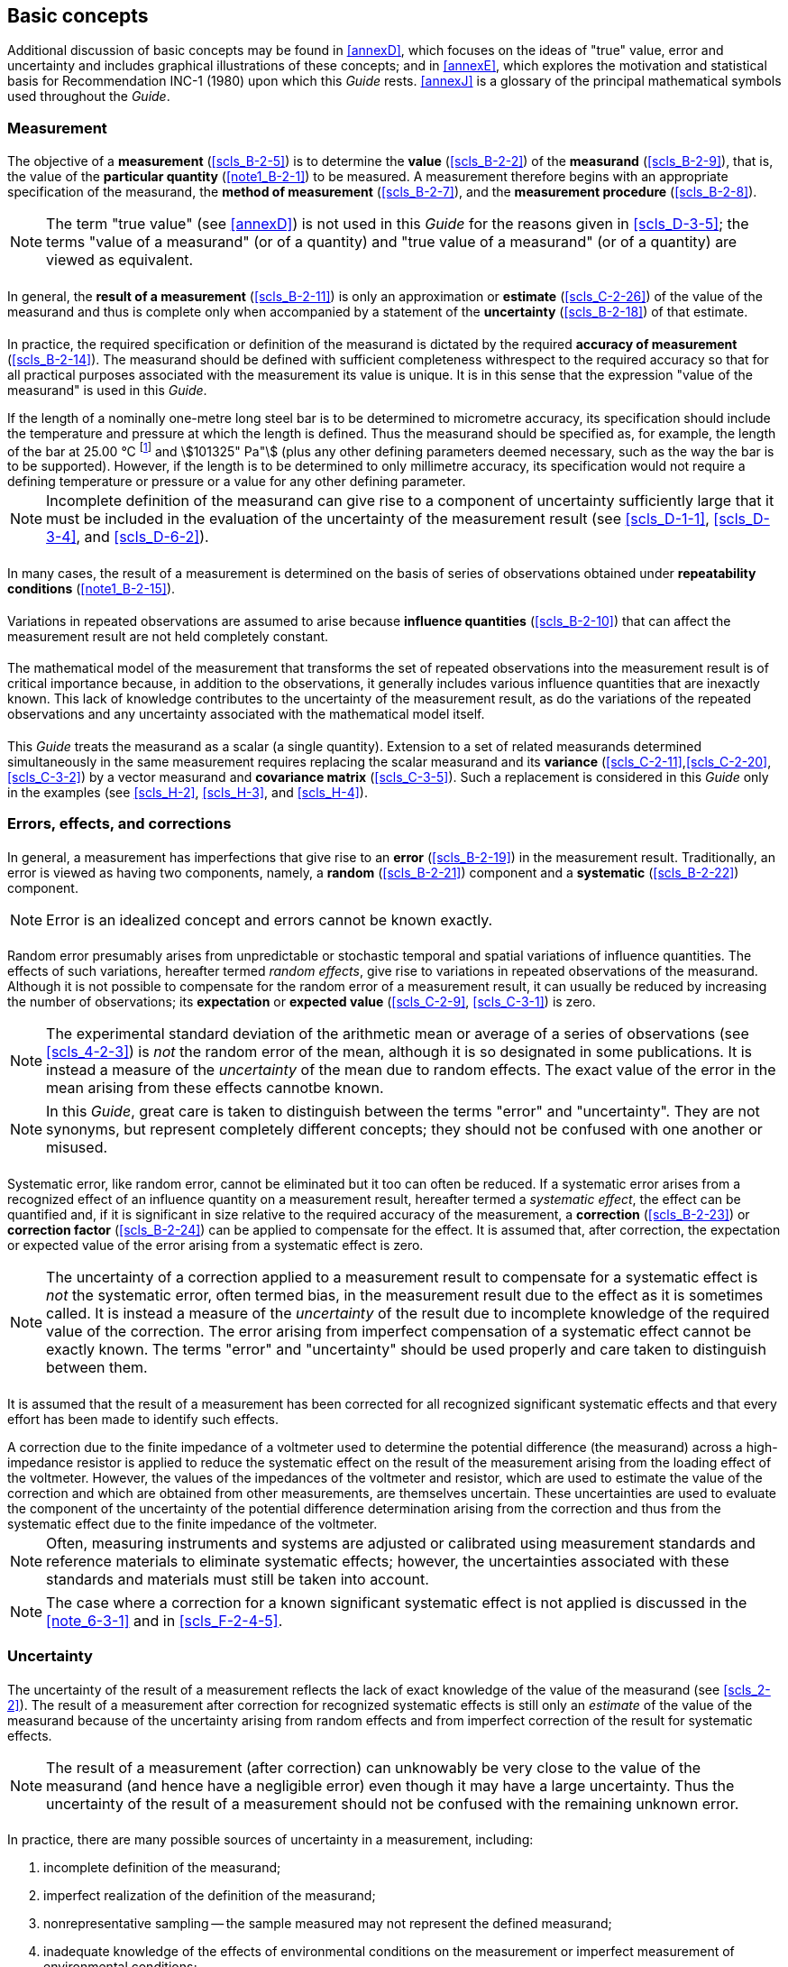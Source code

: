 
[[cls_3]]
== Basic concepts

Additional discussion of basic concepts may be found in <<annexD>>, which focuses on the ideas of "true" value, error and uncertainty and includes graphical illustrations of these concepts; and in <<annexE>>, which explores the motivation and statistical basis for Recommendation INC-1 (1980) upon which this _Guide_ rests. <<annexJ>> is a glossary of the principal mathematical symbols used throughout the _Guide_.


[[scls_3-1]]
=== Measurement

[[scls_3-1-1]]
==== {blank}

The objective of a *measurement* (<<scls_B-2-5>>) is to determine the *value* (<<scls_B-2-2>>) of the *measurand* (<<scls_B-2-9>>), that is, the value of the *particular quantity* (<<note1_B-2-1>>) to be measured. A measurement therefore begins with an appropriate specification of the measurand, the *method of measurement* (<<scls_B-2-7>>), and the *measurement procedure* (<<scls_B-2-8>>).

NOTE: The term "true value" (see <<annexD>>) is not used in this _Guide_ for the reasons given in <<scls_D-3-5>>; the terms "value of a measurand" (or of a quantity) and "true value of a measurand" (or of a quantity) are viewed as equivalent.


[[scls_3-1-2]]
==== {blank}

In general, the *result of a measurement* (<<scls_B-2-11>>) is only an approximation or *estimate* (<<scls_C-2-26>>) of the value of the measurand and thus is complete only when accompanied by a statement of the *uncertainty* (<<scls_B-2-18>>) of that estimate.


[[scls_3-1-3]]
==== {blank}

In practice, the required specification or definition of the measurand is dictated by the required *accuracy of measurement* (<<scls_B-2-14>>). The measurand should be defined with sufficient completeness withrespect to the required accuracy so that for all practical purposes associated with the measurement its value is unique. It is in this sense that the expression "value of the measurand" is used in this _Guide_.

[example]
If the length of a nominally one-metre long steel bar is to be determined to micrometre accuracy, its specification should include the temperature and pressure at which the length is defined. Thus the measurand should be specified as, for example, the length of the bar at 25.00 °C footnote:[*Footnote to the 2008 version:* According to Resolution 10 of the 22nd CGPM (2003) "... the symbol for the decimal marker shall be either the point on the line or the comma on the line...". The JCGM has decided to adopt, in its documents in English, the point on the line. However, in this document, the decimal comma has been retained for consistency with the 1995 printed version.] and stem:[101325" Pa"] (plus any other defining parameters deemed necessary, such as the way the bar is to be supported). However, if the length is to be determined to only millimetre accuracy, its specification would not require a defining temperature or pressure or a value for any other defining parameter.

NOTE: Incomplete definition of the measurand can give rise to a component of uncertainty sufficiently large that it must be included in the evaluation of the uncertainty of the measurement result (see <<scls_D-1-1>>, <<scls_D-3-4>>, and <<scls_D-6-2>>).


[[scls_3-1-4]]
==== {blank}

In many cases, the result of a measurement is determined on the basis of series of observations obtained under *repeatability conditions* (<<note1_B-2-15>>).


[[scls_3-1-5]]
==== {blank}

Variations in repeated observations are assumed to arise because *influence quantities* (<<scls_B-2-10>>) that can affect the measurement result are not held completely constant.


[[scls_3-1-6]]
==== {blank}

The mathematical model of the measurement that transforms the set of repeated observations into the measurement result is of critical importance because, in addition to the observations, it generally includes various influence quantities that are inexactly known. This lack of knowledge contributes to the uncertainty of the measurement result, as do the variations of the repeated observations and any uncertainty associated with the mathematical model itself.


[[scls_3-1-7]]
==== {blank}

This _Guide_ treats the measurand as a scalar (a single quantity). Extension to a set of related measurands determined simultaneously in the same measurement requires replacing the scalar measurand and its *variance* (<<scls_C-2-11>>,<<scls_C-2-20>>,<<scls_C-3-2>>) by a vector measurand and *covariance matrix* (<<scls_C-3-5>>). Such a replacement is considered in this _Guide_ only in the examples (see <<scls_H-2>>, <<scls_H-3>>, and <<scls_H-4>>).


[[scls_3-2]]
=== Errors, effects, and corrections

[[scls_3-2-1]]
==== {blank}

In general, a measurement has imperfections that give rise to an *error* (<<scls_B-2-19>>) in the measurement result. Traditionally, an error is viewed as having two components, namely, a *random* (<<scls_B-2-21>>) component and a *systematic* (<<scls_B-2-22>>) component.

NOTE: Error is an idealized concept and errors cannot be known exactly.


[[scls_3-2-2]]
==== {blank}

Random error presumably arises from unpredictable or stochastic temporal and spatial variations of influence quantities. The effects of such variations, hereafter termed _random effects_, give rise to variations in repeated observations of the measurand. Although it is not possible to compensate for the random error of a measurement result, it can usually be reduced by increasing the number of observations; its *expectation* or *expected value* (<<scls_C-2-9>>, <<scls_C-3-1>>) is zero.

NOTE: The experimental standard deviation of the arithmetic mean or average of a series of observations (see <<scls_4-2-3>>) is _not_ the random error of the mean, although it is so designated in some publications. It is instead a measure of the _uncertainty_ of the mean due to random effects. The exact value of the error in the mean arising from these effects cannotbe known.

NOTE: In this _Guide_, great care is taken to distinguish between the terms "error" and "uncertainty". They are not synonyms, but represent completely different concepts; they should not be confused with one another or misused.


[[scls_3-2-3]]
==== {blank}

Systematic error, like random error, cannot be eliminated but it too can often be reduced. If a systematic error arises from a recognized effect of an influence quantity on a measurement result, hereafter termed a _systematic effect_, the effect can be quantified and, if it is significant in size relative to the required accuracy of the measurement, a *correction* (<<scls_B-2-23>>) or *correction factor* (<<scls_B-2-24>>) can be applied to compensate for the effect. It is assumed that, after correction, the expectation or expected value of the error arising from a systematic effect is zero.

NOTE: The uncertainty of a correction applied to a measurement result to compensate for a systematic effect is _not_ the systematic error, often termed bias, in the measurement result due to the effect as it is sometimes called. It is instead a measure of the _uncertainty_ of the result due to incomplete knowledge of the required value of the correction. The error arising from imperfect compensation of a systematic effect cannot be exactly known. The terms "error" and "uncertainty" should be used properly and care taken to distinguish between them.


[[scls_3-2-4]]
==== {blank}

It is assumed that the result of a measurement has been corrected for all recognized significant systematic effects and that every effort has been made to identify such effects.

[example]
A correction due to the finite impedance of a voltmeter used to determine the potential difference (the measurand) across a high-impedance resistor is applied to reduce the systematic effect on the result of the measurement arising from the loading effect of the voltmeter. However, the values of the impedances of the voltmeter and resistor, which are used to estimate the value of the correction and which are obtained from other measurements, are themselves uncertain. These uncertainties are used to evaluate the component of the uncertainty of the potential difference determination arising from the correction and thus from the systematic effect due to the finite impedance of the voltmeter.

NOTE: Often, measuring instruments and systems are adjusted or calibrated using measurement standards and reference materials to eliminate systematic effects; however, the uncertainties associated with these standards and materials must still be taken into account.

NOTE: The case where a correction for a known significant systematic effect is not applied is discussed in the <<note_6-3-1>> and in <<scls_F-2-4-5>>.


[[scls_3-3]]
=== Uncertainty

[[scls_3-3-1]]
==== {blank}

The uncertainty of the result of a measurement reflects the lack of exact knowledge of the value of the measurand (see <<scls_2-2>>). The result of a measurement after correction for recognized systematic effects is still only an _estimate_ of the value of the measurand because of the uncertainty arising from random effects and from imperfect correction of the result for systematic effects.

NOTE: The result of a measurement (after correction) can unknowably be very close to the value of the measurand (and hence have a negligible error) even though it may have a large uncertainty. Thus the uncertainty of the result of a measurement should not be confused with the remaining unknown error.


[[scls_3-3-2]]
==== {blank}

In practice, there are many possible sources of uncertainty in a measurement, including:

. [[item_3-3-2a]]incomplete definition of the measurand;
. imperfect reaIization of the definition of the measurand;
. nonrepresentative sampling -- the sample measured may not represent the defined measurand;
. inadequate knowledge of the effects of environmental conditions on the measurement or imperfect measurement of environmental conditions;
. personal bias in reading analogue instruments;
. finite instrument resolution or discrimination threshold;
. inexact values of measurement standards and reference materials;
. inexact values of constants and other parameters obtained from external sources and used in the data-reduction algorithm;
. [[item_3-3-2i]]approximations and assumptions incorporated in the measurement method and procedure;
. [[item_3-3-2j]]variations in repeated observations of the measurand under apparently identical conditions.

These sources are not necessarily independent, and some of sources <<item_3-3-2a>> to <<item_3-3-2i>> may contribute to source <<item_3-3-2j>>. Of course, an unrecognized systematic effect cannot be taken into account in the evaluation of the uncertainty of the result of a measurement but contributes to its error.


[[scls_3-3-3]]
==== {blank}

Recommendation INC-1 (1980) of the Working Group on the Statement of Uncertainties groups uncertainty components into two categories based on their method of evaluation, "A" and "B" (see <<scls_0-7>>,<<scls_2-3-2>>, and <<scls_2-3-3>>). These categories apply to _uncertainty_ and are not substitutes for the words "random" and "systematic". The uncertainty of a correction for a known systematic effect may in some cases be obtained by a Type A evaluation while in other cases by a Type B evaluation, as may the uncertainty characterizing a random effect.

NOTE: In some publications, uncertainty components are categorized as "random" and "systematic" and are associated with errors arising from random effects and known systematic effects, respectively. Such categorization of components of uncertainty can be ambiguous when generally applied. For example, a "random" component of uncertainty in one measurement may become a "systematic" component of uncertainty in another measurement in which the result of the first measurement is used as an input datum. Categorizing the _methods_ of evaluating uncertainty components rather than the _components_ themselves avoids such ambiguity. At the same time, it does not preclude collecting individual components that have been evaluated by the two different methods into designated groups to be used for a particular purpose (see <<scls_3-4-3>>).


[[scls_3-3-4]]
==== {blank}

The purpose of the Type A and Type B classification is to indicate the two different ways of evaluating uncertainty components and is for convenience of discussion only; the classification is not meant to indicate that there is any difference in the nature of the components resulting from the two types of evaluation. Both types of evaluation are based on *probability distributions* (<<scls_C-2-3>>), and the uncertainty components resulting from either type are quantified by variances or standard deviations.


[[scls_3-3-5]]
==== {blank}

The estimated variance stem:[u^2] characterizing an uncertainty component obtained from a Type A evaluation is calculated from series of repeated observations and is the familiar statistically estimated variance stem:[s^2] (see <<scls_4-2>>). The estimated *standard deviation* (<<scls_C-2-12>>,<<scls_C-2-21>>,<<scls_C-3-3>>) stem:[u], the positive square root of stem:[u^2], is thus stem:[u = s] and for convenience is sometimes called a _Type A standard uncertainty_. For an uncertainty component obtained from a Type B evaluation, the estimated variance stem:[u^2] is evaluated using available knowledge (see <<scls_4-3>>), and the estimated standard deviation u is sometimes called a _Type B standard uncertainty_.

Thus a Type A standard uncertainty is obtained from a *probability density function* (<<scls_C-2-5>>) derived from an *observed frequency distribution* (<<scls_C-2-18>>), while a Type B standard uncertainty is obtained from an assumed probability density function based on the degree of belief that an event will occur [often called subjective *probability* (<<scls_C-2-1>>)].Both approaches employ recognized interpretations of probability.

NOTE: A Type B evaluation of an uncertainty component is usually based on a pool of comparatively reliable information (see <<scls_4-3-1>>).


[[scls_3-3-6]]
==== {blank}

The standard uncertainty of the result of a measurement, when that result is obtained from the values of a number of other quantities, is termed _combined standard uncertainty_ and denoted by stem:[u_{"c"}]. It is the estimated standard deviation associated with the result and is equal to the positive square root of the combined variance obtained from all variance and *covariance* (<<scls_C-3-4>>) components, however evaluated, using what is termed in this _Guide_ the _law of propagation of uncertainty_ (see <<cls_5>>).


[[scls_3-3-7]]
==== {blank}

To meet the needs of some industrial and commercial applications, as well as requirements in the areas of health and safety, an _expanded uncertainty_ stem:[U] is obtained by multiplying the combined standard uncertainty stem:[u_{"c"}] by a _coverage factor_ stem:[k]. The intended purpose of stem:[U] is to provide an interval about the result of a measurement that may be expected to encompass a large fraction of the distribution of values that could reasonably be attributed to the measurand. The choice of the factor stem:[k], which is usually in the range 2 to 3, is based on the coverage probability or level of confidence required of the interval (see <<cls_6>>).

NOTE: The coverage factor stem:[k] is always to be stated, so that the standard uncertainty of the measured quantity can be recovered for use in calculating the combined standard uncertainty of other measurement results that may depend on that quantity.


[[scls_3-4]]
=== Practical considerations

[[scls_3-4-1]]
==== {blank}

If all of the quantities on which the result of a measurement depends are varied, its uncertainty can be evaluated by statistical means. However, because this is rarely possible in practice due to limited time and resources, the uncertainty of a measurement result is usually evaluated using a mathematical model of the measurement and the law of propagation of uncertainty. Thus implicit in this _Guide_ is the assumption that a measurement can be modelled mathematically to the degree imposed by the required accuracy of the measurement.


[[scls_3-4-2]]
==== {blank}

Because the mathematical model may be incomplete, all relevant quantities should be varied to the fullest practicable extent so that the evaluation of uncertainty can be based as much as possible on observed data. Whenever feasible, the use of empirical models of the measurement founded on long-term quantitative data, and the use of check standards and control charts that can indicate if a measurement is under statistical control, should be part of the effort to obtain reliable evaluations of uncertainty. The mathematical model should always be revised when the observed data, including the result of independent determinations of the same measurand, demonstrate that the model is incomplete. A well-designed experiment can greatly facilitate reliable evaluations of uncertainty and is an important part of the art of measurement.


[[scls_3-4-3]]
==== {blank}

In order to decide if a measurement system is functioning properly, the experimentally observed variability of its output values, as measured by their observed standard deviation, is often compared with the predicted standard deviation obtained by combining the various uncertainty components that characterize the measurement. In such cases, only those components (whether obtained from Type A or Type B evaluations) that could contribute to the experimentally observed variability of these output values should be considered.

NOTE: Such an analysis may be facilitated by gathering those components that contribute to the variability and those that do not into two separate and appropriately labelled groups.


[[scls_3-4-4]]
==== {blank}

In some cases, the uncertainty of a correction for a systematic effect need not be included in the evaluation of the uncertainty of a measurement result. Although the uncertainty has been evaluated, it may be ignored if its contribution to the combined standard uncertainty of the measurement result is insignificant. If the value of the correction itself is insignificant relative to the combined standard uncertainty, it too may be ignored.


[[scls_3-4-5]]
==== {blank}

It often occurs in practice, especially in the domain of legal metrology, that a device is tested through a comparison with a measurement standard and the uncertainties associated with the standard and the comparison procedure are negligible relative to the required accuracy of the test. An example is the use of a set of well-calibrated standards of mass to test the accuracy of a commercial scale. In such cases, because the components of uncertainty are small enough to be ignored, the measurement may be viewed as determining the error of the device under test. (See also <<scls_F-2-4-2>>.)


[[scls_3-4-6]]
==== {blank}

The estimate of the value of a measurand provided by the result of a measurement is sometimes expressed in terms of the adopted value of a measurement standard rather than in terms of the relevant unit of the International System of Units (SI). In such cases, the magnitude of the uncertainty ascribable to the measurement result may be significantly smaller than when that result is expressed in the relevant SI unit. (In effect, the measurand has been redefined to be the ratio of the value of the quantity to be measured to the adopted value of the standard.)

[example]
A high-quality Zener voltage standard is calibrated by comparison with a Josephson effect voltage reference based on the conventional value of the Josephson constant recommended for international use by the CIPM. The relative combined standard uncertainty stem:[u_{"c"}(V_{"S"})//V_{"S"}] (see <<scls_5-1-6>>) of the calibrated potential difference stem:[V_{"S"}] of the Zener standard is stem:[2 xx 10^{-8}] when stem:[V_{"S"}] is reported in terms of the conventional value, but stem:[u_{"c"}(V_{"S"})//V_{"S"}] is stem:[4 xx 10^{-7}] when stem:[V_{"S"}] is reported in terms of the SI unit of potential difference, the volt (V), because of the additional uncertainty associated with the SI value of the Josephson constant.


[[scls_3-4-7]]
==== {blank}

Blunders in recording or analysing data can introduce a significant unknown error in the result of ameasurement. Large blunders can usually be identified by a proper review of the data; small ones could be masked by, or even appear as, random variations. Measures of uncertainty are not intended to account for such mistakes.


[[scls_3-4-8]]
==== {blank}

Although this _Guide_ provides a framework for assessing uncertainty, it cannot substitute for critical thinking, intellectual honesty and professional skill. The evaluation of uncertainty is neither a routine task nor a purely mathematical one; it depends on detailed knowledge of the nature of the measurand and of the measurement. The quality and utility of the uncertainty quoted for the result of a measurement therefore ultimately depend on the understanding, critical analysis, and integrity of those who contribute to the assignment of its value.
